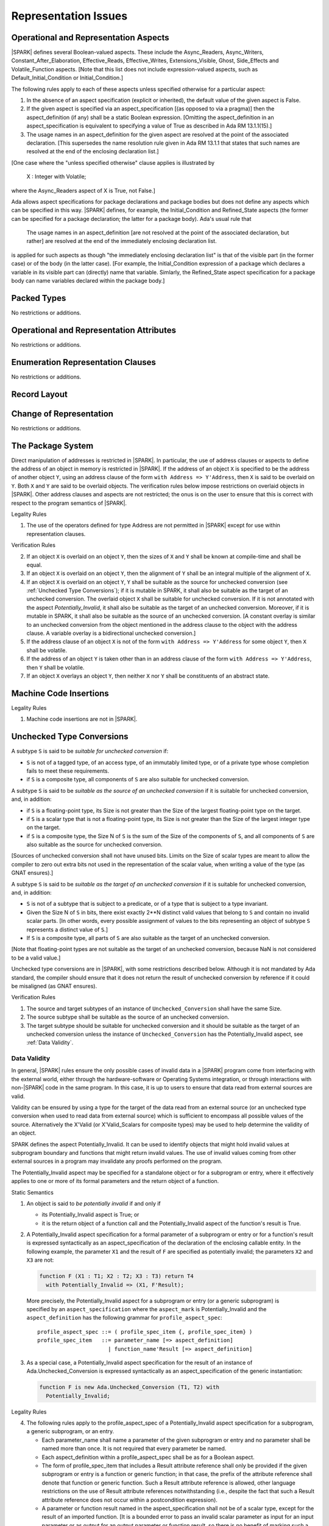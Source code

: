 Representation Issues
=====================

Operational and Representation Aspects
---------------------------------------

|SPARK| defines several Boolean-valued aspects. These include the
Async_Readers, Async_Writers, Constant_After_Elaboration,
Effective_Reads, Effective_Writes, Extensions_Visible, Ghost,
Side_Effects and Volatile_Function aspects.
[Note that this list does not include expression-valued aspects,
such as Default_Initial_Condition or Initial_Condition.]

The following rules apply to each of these aspects unless specified
otherwise for a particular aspect:

1. In the absence of an aspect specification (explicit or inherited),
   the default value of the given aspect is False.

2. If the given aspect is specified via an aspect_specification
   [(as opposed to via a pragma)] then the aspect_definition
   (if any) shall be a static Boolean expression.
   [Omitting the aspect_definition in an aspect_specification is equivalent
   to specifying a value of True as described in Ada RM 13.1.1(15).]

3. The usage names in an aspect_definition for the given aspect are
   resolved at the point of the associated declaration. [This supersedes
   the name resolution rule given in Ada RM 13.1.1 that states that such names
   are resolved at the end of the enclosing declaration list.]

[One case where the "unless specified otherwise" clause applies
is illustrated by

   X : Integer with Volatile;

where the Async_Readers aspect of X is True, not False.]

Ada allows aspect specifications for package declarations and package
bodies but does not define any aspects which can be specified in this
way. |SPARK| defines, for example, the Initial_Condition and Refined_State
aspects (the former can be specified for a package declaration; the latter
for a package body). Ada's usual rule that

   The usage names in an aspect_definition [are not resolved at the point of
   the associated declaration, but rather] are resolved at the end of the
   immediately enclosing declaration list.

is applied for such aspects as though "the immediately enclosing
declaration list" is that of the visible part (in the former case) or of
the body (in the latter case).
[For example, the Initial_Condition expression of a package which declares a
variable in its visible part can (directly) name that variable. Simlarly, the
Refined_State aspect specification for a package body can name variables
declared within the package body.]

Packed Types
------------

No restrictions or additions.

Operational and Representation Attributes
-----------------------------------------

No restrictions or additions.

Enumeration Representation Clauses
----------------------------------

No restrictions or additions.

Record Layout
-------------

Change of Representation
------------------------

No restrictions or additions.

The Package System
------------------

Direct manipulation of addresses is restricted in |SPARK|. In particular, the
use of address clauses or aspects to define the address of an object in memory
is restricted in |SPARK|. If the address of an object ``X`` is specified to be
the address of another object ``Y``, using an address clause of the form ``with
Address => Y'Address``, then ``X`` is said to be overlaid on ``Y``. Both ``X``
and ``Y`` are said to be overlaid objects. The verification rules below impose
restrictions on overlaid objects in |SPARK|. Other address clauses and aspects
are not restricted; the onus is on the user to ensure that this is correct with
respect to the program semantics of |SPARK|.

.. container:: heading

   Legality Rules

1. The use of the operators defined for type Address are not permitted
   in |SPARK| except for use within representation clauses.

.. container:: heading

   Verification Rules

2. If an object ``X`` is overlaid on an object ``Y``, then the sizes of ``X``
   and ``Y`` shall be known at compile-time and shall be equal.

3. If an object ``X`` is overlaid on an object ``Y``, then the alignment of
   ``Y`` shall be an integral multiple of the alignment of ``X``.

4. If an object ``X`` is overlaid on an object ``Y``, ``Y`` shall be suitable
   as the source for unchecked conversion (see
   :ref:`Unchecked Type Conversions`); if it is mutable in SPARK, it shall also
   be suitable as the target of an unchecked conversion.
   The overlaid object ``X`` shall be suitable for unchecked
   conversion. If it is not annotated with the aspect `Potentially_Invalid`, it
   shall also be suitable as the target of an unchecked conversion. Moreover,
   if it is mutable in SPARK, it shall also be suitable as the source of an
   unchecked conversion.
   [A constant overlay is similar to an unchecked conversion from the object
   mentioned in the address clause to the object with the address clause. A
   variable overlay is a bidirectional unchecked conversion.]

5. If the address clause of an object ``X`` is not of the form ``with Address
   => Y'Address`` for some object ``Y``, then ``X`` shall be volatile.

6. If the address of an object ``Y`` is taken other than in an address clause
   of the form ``with Address => Y'Address``, then ``Y`` shall be volatile.

7. If an object ``X`` overlays an object ``Y``, then neither ``X`` nor ``Y``
   shall be constituents of an abstract state.

Machine Code Insertions
-----------------------

.. container:: heading

   Legality Rules

1. Machine code insertions are not in |SPARK|.


Unchecked Type Conversions
--------------------------

A subtype ``S`` is said to be `suitable for unchecked conversion` if:

- ``S`` is not of a tagged type, of an access type, of an immutably
  limited type, or of a private type whose
  completion fails to meet these requirements.

- if ``S`` is a composite type, all components of ``S`` are also suitable for
  unchecked conversion.

A subtype ``S`` is said to be `suitable as the source of an unchecked
conversion` if it is suitable for unchecked conversion, and, in addition:

- if ``S`` is a floating-point type, its Size is not greater than the Size of
  the largest floating-point type on the target.

- if ``S`` is a scalar type that is not a floating-point type, its Size is not
  greater than the Size of the largest integer type on the target.

- if ``S`` is a composite type, the Size N of ``S`` is the sum of the Size of
  the components of ``S``, and all components of ``S`` are also suitable as the
  source for unchecked conversion.

[Sources of unchecked conversion shall not have unused bits.
Limits on the Size of scalar types are meant to allow the compiler to zero out
extra bits not used in the representation of the scalar value, when writing a
value of the type (as GNAT ensures).]

A subtype ``S`` is said to be `suitable as the target of an unchecked
conversion` if it is suitable for unchecked conversion, and, in addition:

- ``S`` is not of a subtype that is subject to a predicate, or of a type
  that is subject to a type invariant.
- Given the Size N of ``S`` in bits, there exist exactly 2**N distinct
  valid values that belong to ``S`` and contain no invalid scalar parts.  [In
  other words, every possible assignment of values to the bits representing an
  object of subtype ``S`` represents a distinct value of ``S``.]
- If ``S`` is a composite type, all parts of ``S`` are also suitable as the
  target of an unchecked conversion.

[Note that floating-point types are not suitable as the target of an unchecked
conversion, because NaN is not considered to be a valid value.]

Unchecked type conversions are in |SPARK|, with some restrictions described
below. Although it is not mandated by Ada standard, the compiler should ensure
that it does not return the result of unchecked conversion by reference if it
could be misaligned (as GNAT ensures).

.. container:: heading

   Verification Rules

1. The source and target subtypes of an instance of ``Unchecked_Conversion``
   shall have the same Size.

2. The source subtype shall be suitable as the source of an unchecked
   conversion.

3. The target subtype should be suitable for unchecked conversion and it
   should be suitable as the target of an unchecked
   conversion unless the instance of ``Unchecked_Conversion`` has the
   Potentially_Invalid aspect, see :ref:`Data Validity`.

.. index:: Potentially_Invalid

Data Validity
~~~~~~~~~~~~~

In general, |SPARK| rules ensure the only possible cases of invalid data in a
|SPARK| program come from interfacing with the external world, either through
the hardware-software or Operating Systems integration, or through interactions
with non-|SPARK| code in the same program. In this case, it is up to users to
ensure that data read from external sources are valid.

Validity can be ensured by using a type for the target of the data read from an
external source (or an unchecked type conversion when used to read data from
external source) which is sufficient to encompass all possible values of the
source. Alternatively the X'Valid (or X'Valid_Scalars for composite types) may
be used to help determine the validity of an object.

SPARK defines the aspect Potentially_Invalid. It can be used to identify objects
that might hold invalid values at subprogram boundary and functions that might
return invalid values. The use of invalid values coming from other external
sources in a program may invalidate any proofs performed on the program.

The Potentially_Invalid aspect may be specified for a standalone object or for a
subprogram or entry, where it effectively applies to one or more of its formal
parameters and the return object of a function.

.. container:: heading

   Static Semantics

1. An object is said to *be potentially invalid* if and only if

   * its Potentially_Invalid aspect is True; or

   * it is the return object of a function call and the Potentially_Invalid
     aspect of the function's result is True.

2. A Potentially_Invalid aspect specification for a formal parameter
   of a subprogram or entry or for a function's result is expressed syntactically
   as an aspect_specification of the declaration of the enclosing callable
   entity. In the following example, the parameter ``X1`` and the result of
   ``F`` are specified as potentially invalid; the parameters ``X2``
   and ``X3`` are not:

   .. code-block:: ada

      function F (X1 : T1; X2 : T2; X3 : T3) return T4
        with Potentially_Invalid => (X1, F'Result);

..

   More precisely, the Potentially_Invalid aspect for a subprogram or entry (or
   a generic subprogram) is specified by an ``aspect_specification`` where the
   ``aspect_mark`` is Potentially_Invalid and the ``aspect_definition`` has
   the following grammar for ``profile_aspect_spec``:

   ::

      profile_aspect_spec ::= ( profile_spec_item {, profile_spec_item} )
      profile_spec_item   ::= parameter_name [=> aspect_definition]
                            | function_name'Result [=> aspect_definition]

3. As a special case, a Potentially_Invalid aspect specification for the result
   of an instance of Ada.Unchecked_Conversion is expressed syntactically as an
   aspect_specification of the generic instantiation:

   .. code-block:: ada

      function F is new Ada.Unchecked_Conversion (T1, T2) with
        Potentially_Invalid;

.. container:: heading

   Legality Rules

4. The following rules apply to the profile_aspect_spec of a Potentially_Invalid
   aspect specification for a subprogram, a generic subprogram, or an entry.

   * Each parameter_name shall name a parameter of the given subprogram or
     entry and no parameter shall be named more than once. It is not required
     that every parameter be named.

   * Each aspect_definition within a profile_aspect_spec shall be as for a
     Boolean aspect.

   * The form of profile_spec_item that includes a Result attribute reference
     shall only be provided if the given subprogram or entry is a function or
     generic function; in that case, the prefix of the attribute reference shall
     denote that function or generic function. Such a Result attribute reference
     is allowed, other language restrictions on the use of Result attribute
     references notwithstanding (i.e., despite the fact that such a
     Result attribute reference does not occur within a postcondition
     expression).

   * A parameter or function result named in the aspect_specification shall not
     be of a scalar type, except for the result of an imported function.
     [It is a bounded error to pass an invalid scalar parameter as input for an
     input parameter or as output for an output parameter or function result, so
     there is no benefit of marking such a parameter or result as being
     potentially invalid.]

   * A Boolean value of True is implicitly specified if no aspect_definition
     is provided, as per Ada RM 13.1.1's rules for Boolean-valued aspects.
     A Boolean value of False is implicitly specified if a given parameter
     (or, in the case of a function or generic function, the result) is not
     mentioned in any profile_spec_item.

5. No part of an object or function result annotated with Potentially_Invalid
   shall be of an access type, a tagged type, a concurrent
   type, or an Unchecked_Union type.

6. No object marked Part_Of an abstract state or a concurrent object shall be
   potentially invalid.

7. No part of an object or function result annotated with Potentially_Invalid
   shall be subject to a type invariant.

8. An overlaid object shall not be potentially invalid.

9. A formal parameter of a dispatching operation shall not be potentially
   invalid; the result of a dispatching function shall not be potentially
   invalid.

.. container:: heading

   Verification Rules

10. At the point of a read of a non-discriminant subcomponent X of an object
    or function result that is potentially invalid, a verification condition is
    introduced to ensure that X is a valid value of its type, except if the read
    occurs either:

    * as the prefix of a component selection, indexed component, or array slice,

    * as the expression of a return statement of a function with the
      Potentially_Invalid aspect,

    * as the input value of an actual parameter [of mode **in** or **in out**]
      in a call whose corresponding formal has the Potentially_Invalid aspect,

    * as the expression of the declaration of a potentially invalid object,

    * as the expression of an assignment statement into a subcomponent of a
      potentially invalid object,

    * as the output value of an actual parameter that is a subcomponent of a
      potentially invalid object, or

    * as the prefix of a reference to the attributes Length, First, Last, Size,
      Object_Size, and Valid.

    When a subprogram returns normally or propagates an exception, all its
    parameters and global ouputs are considered to be read for the purpose of
    this rule.

Unchecked Access Value Creation
-------------------------------

.. container:: heading

   Legality Rules


1. The Unchecked_Access attribute is not in |SPARK|.


Storage Management
------------------

.. container:: heading

   Legality Rules


1. Aspect specifications for the Storage_Pool and Storage_Size aspects
are not in |SPARK|, nor are uses of the corresponding attributes.
The predefined unit System.Storage_Pools is not in |SPARK|, nor is
any other predefined unit that semantically depends on it. The pragma
Default_Storage_Pool is not in SPARK.


Pragma Restrictions and Pragma Profile
--------------------------------------

Restrictions and Profiles will be available with |SPARK| to provide profiles
suitable for different application environments.

Streams
-------

.. container:: heading

   Legality Rules


1. Stream types and operations are not in |SPARK|.


Freezing Rules
--------------

No restrictions or additions.
